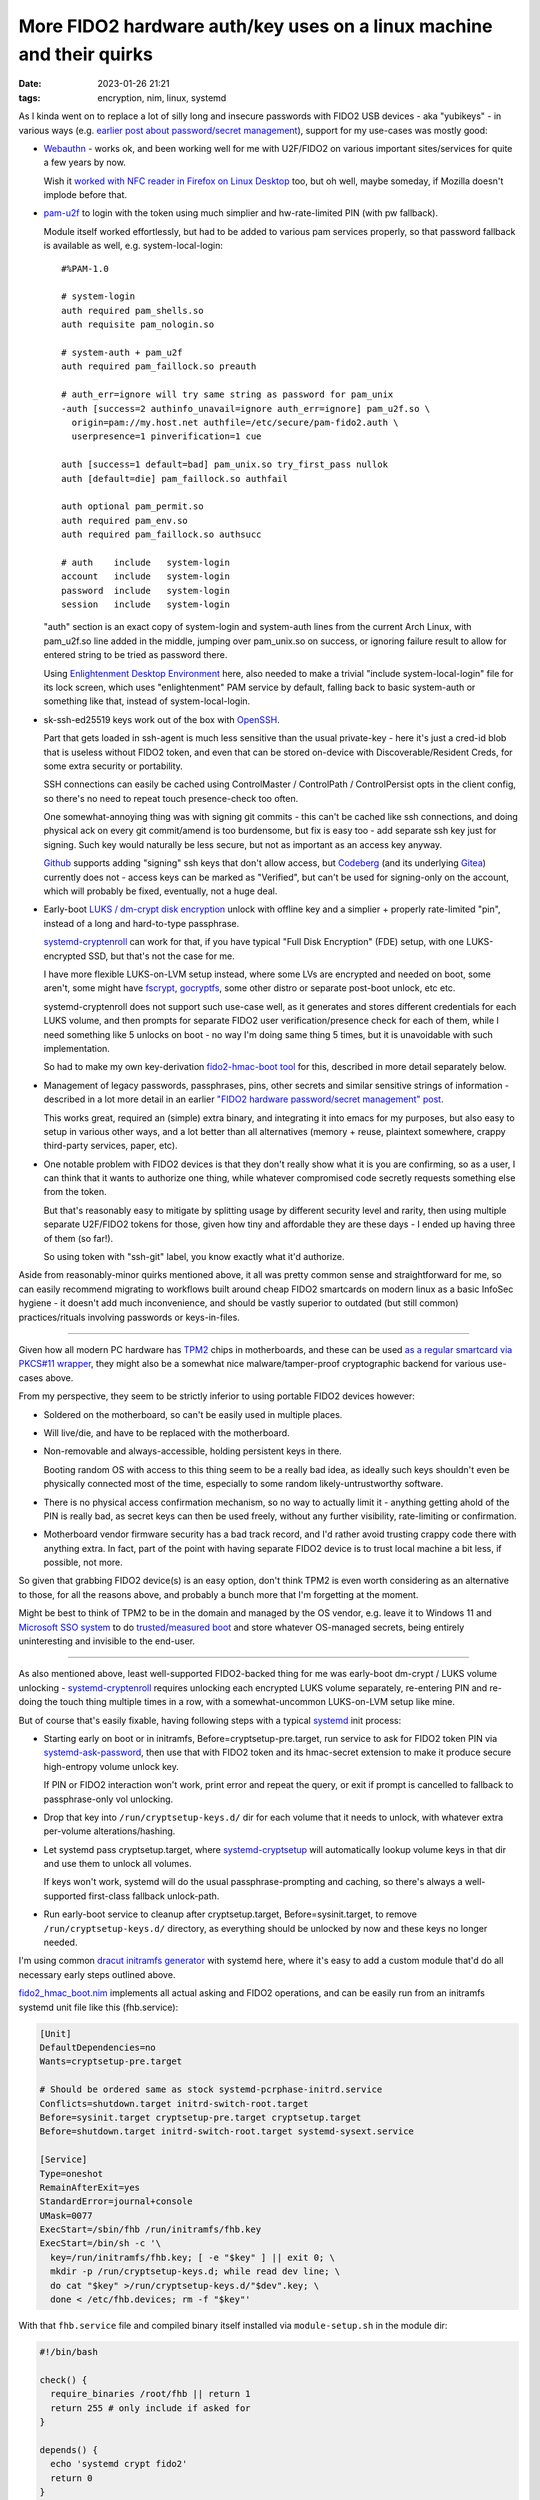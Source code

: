 More FIDO2 hardware auth/key uses on a linux machine and their quirks
#####################################################################

:date: 2023-01-26 21:21
:tags: encryption, nim, linux, systemd


As I kinda went on to replace a lot of silly long and insecure passwords with
FIDO2 USB devices - aka "yubikeys" - in various ways (e.g. `earlier post about
password/secret management`_), support for my use-cases was mostly good:

.. _earlier post about password/secret management:
  /2023/01/04/fido2-hardware-passwordsecret-management.html


- Webauthn_ - works ok, and been working well for me with U2F/FIDO2 on various
  important sites/services for quite a few years by now.

  Wish it `worked with NFC reader in Firefox on Linux Desktop`_ too, but oh
  well, maybe someday, if Mozilla doesn't implode before that.

  .. _Webauthn: https://webauthn.guide/
  .. _worked with NFC reader in Firefox on Linux Desktop:
    https://bugzilla.mozilla.org/show_bug.cgi?id=1669870


- `pam-u2f`_ to login with the token using much simplier
  and hw-rate-limited PIN (with pw fallback).

  Module itself worked effortlessly, but had to be added to various pam services
  properly, so that password fallback is available as well, e.g. system-local-login::

    #%PAM-1.0

    # system-login
    auth required pam_shells.so
    auth requisite pam_nologin.so

    # system-auth + pam_u2f
    auth required pam_faillock.so preauth

    # auth_err=ignore will try same string as password for pam_unix
    -auth [success=2 authinfo_unavail=ignore auth_err=ignore] pam_u2f.so \
      origin=pam://my.host.net authfile=/etc/secure/pam-fido2.auth \
      userpresence=1 pinverification=1 cue

    auth [success=1 default=bad] pam_unix.so try_first_pass nullok
    auth [default=die] pam_faillock.so authfail

    auth optional pam_permit.so
    auth required pam_env.so
    auth required pam_faillock.so authsucc

    # auth    include   system-login
    account   include   system-login
    password  include   system-login
    session   include   system-login

  "auth" section is an exact copy of system-login and system-auth lines from the
  current Arch Linux, with pam_u2f.so line added in the middle, jumping over
  pam_unix.so on success, or ignoring failure result to allow for entered string
  to be tried as password there.

  Using `Enlightenment Desktop Environment`_ here, also needed to make a trivial
  "include system-local-login" file for its lock screen, which uses
  "enlightenment" PAM service by default, falling back to basic system-auth or
  something like that, instead of system-local-login.

  .. _pam-u2f: https://developers.yubico.com/pam-u2f/
  .. _Enlightenment Desktop Environment: https://www.enlightenment.org/


- sk-ssh-ed25519 keys work out of the box with OpenSSH_.

  Part that gets loaded in ssh-agent is much less sensitive than the usual
  private-key - here it's just a cred-id blob that is useless without FIDO2 token,
  and even that can be stored on-device with Discoverable/Resident Creds,
  for some extra security or portability.

  SSH connections can easily be cached using ControlMaster / ControlPath /
  ControlPersist opts in the client config, so there's no need to repeat touch
  presence-check too often.

  One somewhat-annoying thing was with signing git commits - this can't be
  cached like ssh connections, and doing physical ack on every git commit/amend
  is too burdensome, but fix is easy too - add separate ssh key just for signing.
  Such key would naturally be less secure, but not as important as an access key anyway.

  Github_ supports adding "signing" ssh keys that don't allow access,
  but Codeberg_ (and its underlying Gitea_) currently does not - access keys
  can be marked as "Verified", but can't be used for signing-only on the account,
  which will probably be fixed, eventually, not a huge deal.

  .. _OpenSSH: https://www.openssh.com/
  .. _Github: https://github.com/
  .. _Codeberg: https://codeberg.org/
  .. _Gitea: https://gitea.io/


- Early-boot `LUKS / dm-crypt disk encryption`_ unlock with offline key and a
  simplier + properly rate-limited "pin", instead of a long and hard-to-type passphrase.

  systemd-cryptenroll_ can work for that, if you have typical "Full Disk Encryption"
  (FDE) setup, with one LUKS-encrypted SSD, but that's not the case for me.

  I have more flexible LUKS-on-LVM setup instead, where some LVs are encrypted
  and needed on boot, some aren't, some might have fscrypt_, gocryptfs_, some
  other distro or separate post-boot unlock, etc etc.

  systemd-cryptenroll does not support such use-case well, as it generates and
  stores different credentials for each LUKS volume, and then prompts for
  separate FIDO2 user verification/presence check for each of them, while I need
  something like 5 unlocks on boot - no way I'm doing same thing 5 times, but
  it is unavoidable with such implementation.

  So had to make my own key-derivation `fido2-hmac-boot tool`_ for this,
  described in more detail separately below.

  .. _LUKS / dm-crypt disk encryption:
    https://gitlab.com/cryptsetup/cryptsetup/-/blob/main/FAQ.md
  .. _systemd-cryptenroll:
    https://0pointer.net/blog/unlocking-luks2-volumes-with-tpm2-fido2-pkcs11-security-hardware-on-systemd-248.html
  .. _fscrypt: https://www.kernel.org/doc/html/latest/filesystems/fscrypt.html
  .. _gocryptfs: https://nuetzlich.net/gocryptfs/
  .. _fido2-hmac-boot tool: https://github.com/mk-fg/fgtk#fido2_hmac_bootnim


- Management of legacy passwords, passphrases, pins, other secrets and similar
  sensitive strings of information - described in a lot more detail in an
  earlier `"FIDO2 hardware password/secret management" post`_.

  This works great, required an (simple) extra binary, and integrating it into
  emacs for my purposes, but also easy to setup in various other ways, and a lot
  better than all alternatives (memory + reuse, plaintext somewhere, crappy
  third-party services, paper, etc).

  .. _"FIDO2 hardware password/secret management" post:
    /2023/01/04/fido2-hardware-passwordsecret-management.html


- One notable problem with FIDO2 devices is that they don't really show what it
  is you are confirming, so as a user, I can think that it wants to authorize
  one thing, while whatever compromised code secretly requests something else
  from the token.

  But that's reasonably easy to mitigate by splitting usage by different
  security level and rarity, then using multiple separate U2F/FIDO2 tokens for those,
  given how tiny and affordable they are these days - I ended up having three of
  them (so far!).

  So using token with "ssh-git" label, you know exactly what it'd authorize.


Aside from reasonably-minor quirks mentioned above, it all was pretty common
sense and straightforward for me, so can easily recommend migrating to workflows
built around cheap FIDO2 smartcards on modern linux as a basic InfoSec hygiene -
it doesn't add much inconvenience, and should be vastly superior to outdated
(but still common) practices/rituals involving passwords or keys-in-files.


----------


Given how all modern PC hardware has TPM2_ chips in motherboards, and these can
be used `as a regular smartcard via PKCS#11 wrapper`_, they might also be a
somewhat nice malware/tamper-proof cryptographic backend for various use-cases above.

From my perspective, they seem to be strictly inferior to using portable FIDO2
devices however:

- Soldered on the motherboard, so can't be easily used in multiple places.

- Will live/die, and have to be replaced with the motherboard.

- Non-removable and always-accessible, holding persistent keys in there.

  Booting random OS with access to this thing seem to be a really bad idea,
  as ideally such keys shouldn't even be physically connected most of the time,
  especially to some random likely-untrustworthy software.

- There is no physical access confirmation mechanism, so no way to actually
  limit it - anything getting ahold of the PIN is really bad, as secret keys can
  then be used freely, without any further visibility, rate-limiting or confirmation.

- Motherboard vendor firmware security has a bad track record, and I'd rather
  avoid trusting crappy code there with anything extra. In fact, part of the
  point with having separate FIDO2 device is to trust local machine a bit less,
  if possible, not more.

So given that grabbing FIDO2 device(s) is an easy option, don't think TPM2 is
even worth considering as an alternative to those, for all the reasons above,
and probably a bunch more that I'm forgetting at the moment.

Might be best to think of TPM2 to be in the domain and managed by the OS vendor,
e.g. leave it to Windows 11 and `Microsoft SSO system`_ to do `trusted/measured
boot`_ and store whatever OS-managed secrets, being entirely uninteresting and
invisible to the end-user.

.. _TPM2: https://en.wikipedia.org/wiki/TPM2
.. _as a regular smartcard via PKCS#11 wrapper: https://github.com/tpm2-software/tpm2-pkcs11
.. _Microsoft SSO system: https://en.wikipedia.org/wiki/Windows_10#System_security
.. _trusted/measured boot: https://0pointer.net/blog/brave-new-trusted-boot-world.html


----------


As also mentioned above, least well-supported FIDO2-backed thing for me was
early-boot dm-crypt / LUKS volume unlocking - systemd-cryptenroll_ requires
unlocking each encrypted LUKS volume separately, re-entering PIN and re-doing
the touch thing multiple times in a row, with a somewhat-uncommon LUKS-on-LVM
setup like mine.

But of course that's easily fixable, having following steps with a typical
systemd_ init process:

- Starting early on boot or in initramfs, Before=cryptsetup-pre.target, run
  service to ask for FIDO2 token PIN via systemd-ask-password_, then use that
  with FIDO2 token and its hmac-secret extension to make it produce secure
  high-entropy volume unlock key.

  If PIN or FIDO2 interaction won't work, print error and repeat the query,
  or exit if prompt is cancelled to fallback to passphrase-only vol unlocking.

- Drop that key into ``/run/cryptsetup-keys.d/`` dir for each volume that it
  needs to unlock, with whatever extra per-volume alterations/hashing.

- Let systemd pass cryptsetup.target, where systemd-cryptsetup_ will
  automatically lookup volume keys in that dir and use them to unlock all volumes.

  If keys won't work, systemd will do the usual passphrase-prompting and
  caching, so there's always a well-supported first-class fallback unlock-path.

- Run early-boot service to cleanup after cryptsetup.target,
  Before=sysinit.target, to remove ``/run/cryptsetup-keys.d/`` directory,
  as everything should be unlocked by now and these keys no longer needed.

I'm using common `dracut initramfs generator`_ with systemd here, where it's
easy to add a custom module that'd do all necessary early steps outlined above.

fido2_hmac_boot.nim_ implements all actual asking and FIDO2 operations, and can
be easily run from an initramfs systemd unit file like this (fhb.service):

.. code-block:: ini

  [Unit]
  DefaultDependencies=no
  Wants=cryptsetup-pre.target

  # Should be ordered same as stock systemd-pcrphase-initrd.service
  Conflicts=shutdown.target initrd-switch-root.target
  Before=sysinit.target cryptsetup-pre.target cryptsetup.target
  Before=shutdown.target initrd-switch-root.target systemd-sysext.service

  [Service]
  Type=oneshot
  RemainAfterExit=yes
  StandardError=journal+console
  UMask=0077
  ExecStart=/sbin/fhb /run/initramfs/fhb.key
  ExecStart=/bin/sh -c '\
    key=/run/initramfs/fhb.key; [ -e "$key" ] || exit 0; \
    mkdir -p /run/cryptsetup-keys.d; while read dev line; \
    do cat "$key" >/run/cryptsetup-keys.d/"$dev".key; \
    done < /etc/fhb.devices; rm -f "$key"'

With that ``fhb.service`` file and compiled binary itself installed via
``module-setup.sh`` in the module dir:

.. code-block:: bash

  #!/bin/bash

  check() {
    require_binaries /root/fhb || return 1
    return 255 # only include if asked for
  }

  depends() {
    echo 'systemd crypt fido2'
    return 0
  }

  install() {
    # fhb.service starts binary before cryptsetup-pre.target to create key-file
    inst_binary /root/fhb /sbin/fhb
    inst_multiple mkdir cat rm
    inst_simple "$moddir"/fhb.service "$systemdsystemunitdir"/fhb.service
    $SYSTEMCTL -q --root "$initdir" add-wants initrd.target fhb.service

    # Some custom rules might be relevant for making consistent /dev symlinks
    local rules_dir=/etc/udev/rules.d
    for p in $(ls -1 "$rules_dir")
    do grep -qP '\b(u2f|fido2)\b' "$rules_dir"/"$p" && inst_rules "$rules_dir"/"$p"
    done

    # List of devices that fhb.service will create unlock-key for in /run/cryptsetup-keys.d/
    # Should be safe to have all "auto" crypttab devices there, just in case
    while read luks dev key opts; do
      [[ "${opts//,/ }" =~ (^| )noauto( |$) ]] && continue
      echo "$luks"
    done <"$dracutsysrootdir"/etc/crypttab >"$initdir"/etc/fhb.devices
    mark_hostonly /etc/fhb.devices
  }

Module would need to be enabled via e.g. ``add_dracutmodules+=" fhb "``
in dracut.conf.d, and will include the "fhb" binary, service file to run it,
list of devices to generate unlock-keys for in ``/etc/fhb.devices`` there,
and any udev rules mentioning u2f/fido2 from ``/etc/udev/rules.d``, in case
these might be relevant for consistent device path or whatever other basic
device-related setup.

fido2_hmac_boot.nim_ "fhb" binary can be built (using C-like Nim_ compiler) with
all parameters needed for its operation hardcoded via e.g. ``-d:FHB_CID=...``
compile-time options, to avoid needing to bother with any of those in systemd
unit file or when running it anytime on its own later.

It runs same operation as fido2-assert_ tool, producing HMAC secret for
specified Credential ID and Salt values.
Credential ID should be created/secured prior to that using related fido2-token_
and fido2-cred_ binaries. All these tools come bundled with libfido2_.

Since systemd doesn't nuke ``/run/cryptsetup-keys.d`` by default
(``keyfile-erase`` option in crypttab_ can enable that, but has to be used
consistently for each volume), custom unit file to do that can be added/enabled
to main systemd as well:

.. code-block:: ini

  [Unit]
  DefaultDependencies=no
  Conflicts=shutdown.target
  After=cryptsetup.target

  [Service]
  Type=oneshot
  ExecStart=rm -rf /run/cryptsetup-keys.d

  [Install]
  WantedBy=sysinit.target

And that should do it for implementing above early-boot unlocking sequence.

To enroll the key produced by "fhb" binary into LUKS headers, simply run it,
same as early-boot systemd would, and luksAddKey its output.

Couple additional notes on all this stuff:

- HMAC key produced by "fhb" tool is a high-entropy uniformly-random 256-bit
  (32B) value, so unlike passwords, does not actually need any kind of KDF
  applied to it - it is the key, bruteforcing it should be about as infeasible
  as bruteforcing 128/256-bit master symmetric cipher key (and likely even harder).

  Afaik cryptsetup doesn't support disabling KDF for key-slot entirely,
  but ``--pbkdf pbkdf2 --pbkdf-force-iterations 1000`` can be used to set
  fastest parameters and get something close to disabling it.

- ``cryptsetup config --key-slot N --priority prefer`` can be used to make
  systemd-cryptsetup try unlocking volume with this no-KDF keyslot quickly first,
  before trying other slots with memory/cpu-heavy argon2id and such proper PBKDF,
  which should be almost always be a good idea to do in this order,
  as it should take almost no time to try 1K-rounds PBKDF2 slot.

- Ideally each volume should have its own sub-key derived from one that fhb
  outputs, e.g. via simple HMAC-SHA256(volume-uuid, key=fhb.key) operation,
  which is omitted here for simplicitly.

  fhb binary includes --hmac option for that, to use instead of "cat" above::

    fhb --hmac "$key" "$dev" /run/cryptsetup-keys.d/"$dev".key

  Can be added to avoid any of LUKS keys/keyslots being leaked or broken (for
  some weird reason) to have any effect on other keys - reversing such HMAC back
  to fhb.key to use it for other volumes would still be cryptographically infeasible.

Custom fido2_hmac_boot.nim_ binary/code used here is somewhat similar to an
earlier fido2-hmac-desalinate.c_ that I use for password management (see above),
but a bit more complex, so is written in an easier and much nicer/safer language
(Nim_), while still being compiled through C to pretty much same result.


.. _systemd-cryptsetup: https://www.freedesktop.org/software/systemd/man/systemd-cryptsetup@.service.html
.. _systemd: https://systemd.io/
.. _systemd-ask-password: https://www.freedesktop.org/software/systemd/man/systemd-ask-password.html
.. _dracut initramfs generator: https://dracut.wiki.kernel.org/index.php/Main_Page
.. _fido2_hmac_boot.nim: https://github.com/mk-fg/fgtk#fido2_hmac_bootnim
.. _Nim: https://nim-lang.org/
.. _fido2-assert: https://developers.yubico.com/libfido2/Manuals/fido2-assert.html
.. _fido2-token: https://developers.yubico.com/libfido2/Manuals/fido2-cred.html
.. _fido2-cred: https://developers.yubico.com/libfido2/Manuals/fido2-cred.html
.. _libfido2: https://developers.yubico.com/libfido2/
.. _crypttab: https://www.freedesktop.org/software/systemd/man/crypttab.html
.. _fido2-hmac-desalinate.c: https://github.com/mk-fg/fgtk#fido2-hmac-desalinatec
